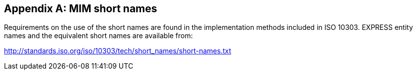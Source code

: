 

[[annex_shortnames]]
[appendix]
== MIM short names

Requirements on the use of the short names are found in the implementation
methods included in ISO 10303. EXPRESS entity names and the equivalent short
names are available from:

link:http://standards.iso.org/iso/10303/tech/short_names/short-names.txt[]
